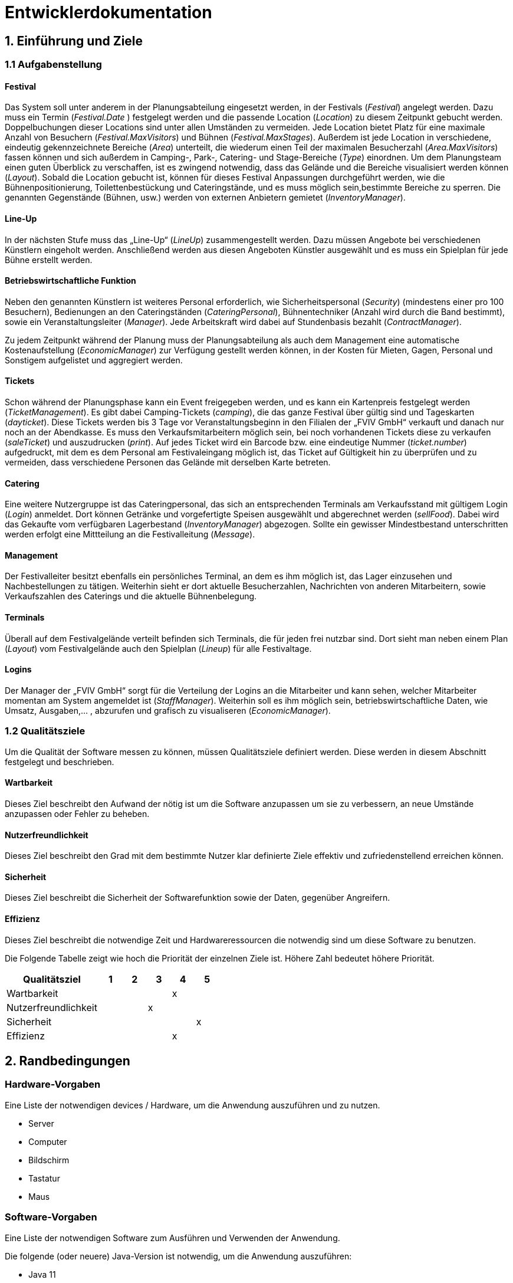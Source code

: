 
= Entwicklerdokumentation

== 1. Einführung und Ziele
=== 1.1 Aufgabenstellung
==== Festival
Das System soll unter anderem in der Planungsabteilung eingesetzt werden, in der Festivals (_Festival_) angelegt werden.
Dazu muss ein Termin (_Festival.Date_ ) festgelegt werden und die passende Location (_Location_) zu diesem Zeitpunkt gebucht werden.
Doppelbuchungen dieser Locations sind unter allen Umständen zu vermeiden. Jede Location bietet Platz für eine maximale Anzahl von Besuchern (_Festival.MaxVisitors_) und Bühnen (_Festival.MaxStages_).
Außerdem ist jede Location in verschiedene, eindeutig gekennzeichnete Bereiche (_Area_) unterteilt, die wiederum einen Teil der maximalen Besucherzahl (_Area.MaxVisitors_) fassen können und sich außerdem in Camping-, Park-, Catering- und Stage-Bereiche (_Type_) einordnen.
Um dem Planungsteam einen guten Überblick zu verschaffen, ist es zwingend notwendig, dass das Gelände und die Bereiche visualisiert werden können (_Layout_). Sobald die Location gebucht ist, können für dieses Festival Anpassungen durchgeführt werden,
wie die Bühnenpositionierung, Toilettenbestückung und Cateringstände, und es muss möglich sein,bestimmte Bereiche zu sperren. Die genannten Gegenstände (Bühnen, usw.) werden von externen Anbietern gemietet (_InventoryManager_).

==== Line-Up
In der nächsten Stufe muss das „Line-Up“ (_LineUp_) zusammengestellt werden. Dazu müssen Angebote bei verschiedenen Künstlern eingeholt werden. Anschließend werden aus diesen Angeboten Künstler ausgewählt und es muss ein Spielplan für jede Bühne erstellt werden.

==== Betriebswirtschaftliche Funktion
Neben den genannten Künstlern ist weiteres Personal erforderlich, wie Sicherheitspersonal (_Security_) (mindestens einer pro 100 Besuchern), Bedienungen an den Cateringständen (_CateringPersonal_), Bühnentechniker (Anzahl wird durch die Band bestimmt), sowie ein Veranstaltungsleiter (_Manager_).
Jede Arbeitskraft wird dabei auf Stundenbasis bezahlt (_ContractManager_).

Zu jedem Zeitpunkt während der Planung muss der Planungsabteilung als auch dem Management eine automatische Kostenaufstellung (_EconomicManager_) zur Verfügung gestellt werden können, in der Kosten für Mieten, Gagen, Personal und Sonstigem aufgelistet und aggregiert werden.

==== Tickets
Schon während der Planungsphase kann ein Event freigegeben werden, und es kann ein Kartenpreis festgelegt werden (_TicketManagement_). Es gibt dabei Camping-Tickets (_camping_), die das ganze Festival über gültig sind und Tageskarten (_dayticket_).
Diese Tickets werden bis 3 Tage vor Veranstaltungsbeginn in den Filialen der „FVIV GmbH“ verkauft und danach nur noch an der Abendkasse. Es muss den Verkaufsmitarbeitern möglich sein, bei noch vorhandenen Tickets diese zu verkaufen (_saleTicket_) und auszudrucken (_print_).
Auf jedes Ticket wird ein Barcode bzw. eine eindeutige Nummer (_ticket.number_) aufgedruckt, mit dem es dem Personal am Festivaleingang möglich ist, das Ticket auf Gültigkeit hin zu überprüfen und zu vermeiden, dass verschiedene Personen das Gelände mit derselben Karte betreten.

==== Catering
Eine weitere Nutzergruppe ist das Cateringpersonal, das sich an entsprechenden Terminals am Verkaufsstand mit gültigem Login (_Login_) anmeldet. Dort können Getränke und vorgefertigte Speisen ausgewählt und abgerechnet werden (_sellFood_). Dabei wird das Gekaufte vom verfügbaren Lagerbestand (_InventoryManager_) abgezogen.
Sollte ein gewisser Mindestbestand unterschritten werden erfolgt eine Mittteilung an die Festivalleitung (_Message_).

==== Management
Der Festivalleiter besitzt ebenfalls ein persönliches Terminal, an dem es ihm möglich ist, das Lager einzusehen und Nachbestellungen zu tätigen. Weiterhin sieht er dort aktuelle Besucherzahlen, Nachrichten von anderen Mitarbeitern, sowie Verkaufszahlen des Caterings und die aktuelle Bühnenbelegung.

==== Terminals
Überall auf dem Festivalgelände verteilt befinden sich Terminals, die für jeden frei nutzbar sind. Dort sieht man neben einem Plan (_Layout_) vom Festivalgelände auch den Spielplan (_Lineup_) für alle Festivaltage.

==== Logins
Der Manager der „FVIV GmbH“ sorgt für die Verteilung der Logins an die Mitarbeiter und kann sehen, welcher Mitarbeiter momentan am System angemeldet ist (_StaffManager_). Weiterhin soll es ihm möglich sein, betriebswirtschaftliche Daten, wie Umsatz, Ausgaben,... , abzurufen und grafisch zu visualiseren (_EconomicManager_).


=== 1.2 Qualitätsziele
Um die Qualität der Software messen zu können, müssen Qualitätsziele definiert werden.
Diese werden in diesem Abschnitt festgelegt und beschrieben.

==== Wartbarkeit

Dieses Ziel beschreibt den Aufwand der nötig ist um die Software anzupassen
um sie zu verbessern, an neue Umstände anzupassen oder Fehler zu beheben.

==== Nutzerfreundlichkeit

Dieses Ziel beschreibt den Grad mit dem bestimmte Nutzer klar definierte Ziele effektiv und zufriedenstellend erreichen können.

==== Sicherheit

Dieses Ziel beschreibt die Sicherheit der Softwarefunktion sowie der Daten, gegenüber Angreifern.

==== Effizienz

Dieses Ziel beschreibt die notwendige Zeit und Hardwareressourcen die notwendig sind um diese Software zu benutzen.

Die Folgende Tabelle zeigt wie hoch die Priorität der einzelnen Ziele ist. Höhere Zahl bedeutet höhere Priorität.
[options="header"]
[cols="4,1,1,1,1,1"]
|===
|Qualitätsziel | 1 | 2 | 3 | 4 | 5
|Wartbarkeit | | | | x |
|Nutzerfreundlichkeit | | | x | |
|Sicherheit | | | | | x
|Effizienz | | |  |  x |
|===

== 2. Randbedingungen
=== Hardware-Vorgaben
Eine Liste der notwendigen devices / Hardware, um die Anwendung auszuführen und zu nutzen.

* Server
* Computer
* Bildschirm
* Tastatur
* Maus

=== Software-Vorgaben
Eine Liste der notwendigen Software zum Ausführen und Verwenden der Anwendung.

Die folgende (oder neuere) Java-Version ist notwendig, um die Anwendung auszuführen:

* Java 11

Die folgende (oder neuere) Maven-Version ist notwendig, um die Anwendung auszuführen:

* Apache Maven 3.6.2

Die folgende (oder neuere) Browser-Versionen sind notwendig, um die Anwendung auszuführen:

* Google Chrome 78.0.3904.70

=== Vorgaben zum Betrieb des Software
Dieser Abschnitt gibt einen Überblick darüber, wie das Produkt nach Fertigstellung und unter welchen Umständen verwendet werden soll.

Das System wird von FVIV GmbH verwendet, damit die Firma sich um seine Festivals zu kümmern. Die Software soll auf einem Server laufen und interessierten Kunden(Festivalbesucher) über das Internet (über einen Browser) rund um die Uhr zur Verfügung stehen.

Die Hauptnutzer der Software sind Mitarbeiter in einer Firma, die angeblich typische Website-Navigationsschema kennen.

Alle Daten müssen dauerhaft auf Git gespeichert sein und lokal unter localhost:8080 abrufbar sein.

== 3. Kontextabgrenzung
=== Kontextdiagramm
image:models/analysis/Systemgrenze_und_Top-Level-Architektur/festivalmanager_context.svg[context diagram]

== 4. Lösungsstrategie
=== 4.1 Erfüllung der Qualitätsziele
[options="header"]
|=== 
|Qualitätsziel |Lösungsansatz
|Wartbarkeit a|
* Modularität Das System wird in voneinander unabhängige Komponenten gegliedert, sodass Änderung innerhalb einer Komponenten
keine Veränderung an der Interaktion mit anderen Komponenten haben.

* Modifizierbarkeit Es wird sichergestellt, dass das System  modifiert und erweitert werden kann
ohne Einschränkungen in der aktuellen Funktionsweise

|Nutzerfreundlichkeit a|
* Erlernbarkeit Das System ist leicht zu verstehen und zu benutze. Dies wird erreicht durch Beschreibungen.
* Fehlerbehandlung Ein Fehler durch Nutzereingabe führt nicht zum Absturz der Software/ Fehler verursachende Eingabe wird verhindert.
* Nutzeroberfläche Das System hat eine angenehme Intuitive grafische Nutzeroberfläche
|Sicherheit a|
* Verantwortlichkeit Aktionen können zurückverfolgt werden zu einer eindeutigen Person oder Gruppe. Um dies zu erreichen wird jede Eingabe mit einem Nutzerkonto verbunden.
* Berechtigungen Das Verändern von Daten ist nur mit entsprechenden Berechtigungen möglich.
* Vetraulichkeit Der Zugriff auf Daten ist nur mögclih mit entsprechenden Berechtigungen.
| Effizienz a|
* Speichereffizienz Verringern der Speichernutzung von Daten, Funktionen durch verwenden von geplanter Softwarestruktur
* Geschwindigkeit Erreichen einer hohen Geschwindigkeit durch Nutzen von effizienten Algorhithmen und Datenstrukturen.
|===

=== 4.2 Softwarearchitektur
Client-Server-Modell der Anwendung.
Der Client enthält nur HTML- und CSS-Dateien. Die Anwendungslogik ist auf dem Server implementiert.

HTML-Templates werden clientseitig mit den entsprechenden CSS-Stylesheets dargestellt. Die in den Vorlagen angezeigten Daten werden von Thymeleaf bereitgestellt. Thymeleaf erhält die notwendigen Daten von den Controller-Klassen, die im Backend implementiert sind. Diese Controller-Klassen hingegen verwenden Instanzen und Methoden der Modellklassen. Standardmäßig speichert eine zugrunde liegende H2-Datenbank die Daten persistent.

=== 4.2.1 Client-Server-Diagram

image::./models/design/NetworkPng.png["NetworkPng", 100%, 100%, pdfwidth=100%, align=center]



=== 4.3 Entwurfsentscheidungen
==== 4.3.1 Verwendete Muster
* Spring MVC
* Singleton

==== 4.3.2 Persistenz
Um die erstellten Festivals und die zugehörigen Informationen persistent zu speichern, verwenden wir eine eingebettete H2-Datenbank. Um mit unseren Objekten arbeiten zu können, wird objektrelationales Mapping mit Hilfe von Hibernate realisiert. Um den Verlust von Daten von Vorn herein auszuschließen wird die persistente Speicherung von Beginn an aktiviert. 

==== 4.3.3 Benutzeroberfläche
Die Benutzeroberfläche unserer Applikation wird hauptsächlich über HTML und CSS realisiert. Optional werden wir JavaScript einsetzen, un das Nutzererlebnis so ansprechend wie möglich zu gestalten. Hierbei ist uns jedoch wichtig, dass die Oberfläche sowohl mit, als auch ohne JavaScript genutzt werden kann. 
Um das Programm weiterhin möglichst browserunspezifisch zu testen und die größtmögliche Flexibilität zu bieten, wird die Software für die folgenden Browsern optimiert: 

* Google Chrome, Version 78.0.3904.97

==== 4.3.4 Verwendung externer Frameworks

[options="header", cols="1,3,3"]
|===
|Externe Klasse |Pfad der externen Klasse |Verwendet von (Klasse der eigenen Anwendung)
|Accountency |org.salespointframework.accountancy |EconomicManager
|AccountencyEntry |org.salespointframework.accountancy |EconomicList, EconomicManager
|Assert |org.springframework.util|EconomicController, TicketController, TicketManagementLocation, Staff
|Catalog |org.salespointframework.catalog|Inventory
|CrudRepository |org.springframework.data.repository |CampingticketRepository, DayticketRepository, Festival, Staff, Location
|DataInitializer |org.salespointframework.core |Inventory, Staff, Location
|Errors |org.springframework.validation |EconomicController, TicketController, Staff, Location
|GetMapping |org.springframework.web.bind.annotation.GetMapping |EconomicController, TicketController, LocationController
|Metric |org.salespointframework.quantity.Metric| TicketBuilder
|Model |org.springframework.ui |EconomicController, TicketController, ContractManager, Inventory, Festival, Location, Staff
|ModelAttribute |org.springframework.web.bind.annotation.ModelAttribute| EconomicController, TicketController
|MonetaryAmount |javax.money.MonetaryAmount |EconomicManager
|Money |org.javamoney.moneta.Money |EconomicManager, TicketBuilder
|PostMapping |org.springframework.web.bind.annotation.PostMapping |TicketController, LocationController
|Product |org.salespointframework.catalog |Inventory
|Quantity |org.salespointframework.quantity |Inventory, TicketBuilder, TicketManagement
|Role |org.salespointframework.useraccount |Staff
|StereoType Controller |org.springframework.stereotype |ContractManager
|Streamable |org.springframework.data.util |Staff
|UniqueInventory |org.salespointframework.inventory | Inventory
|UniqueInventoryItem |org.salespointframework.inventory |Inventory
|UserAccount |org.salespointframework.useraccount |Staff
|UserAccountManager |org.salespointframework.useraccount |Staff
|Valid |javax.validation.Valid |EconomicController, TicketController, LocationController
|===

== 5. Bausteinsicht

=== 5.1 Package Diagram
image:./models/design/Package_Diagram.svg[package diagram]

=== 5.1.1 EconomicManager

image::./models/design/Bausteinsicht_EconomicManager.PNG["Bausteinsicht EconomicManager", 100%, 100%, pdfwidth=100%, align=center]

[options="header"]
|=== 
|Klasse/Enumeration |Beschreibung
|EconomicController |Der EconomicController dient zum Parsen zwischen HTML und Java
|EconomicList       |Die EconomicList ermöglicht die Herstellung eines Zusammenhangs von Ausgaben und Einnahmen zu bestimmten Festivals
|EconomicManager    |Diese Klasse dient zur zentralen Verwaltung aller Einnahmen und Ausgaben, um eine Übersicht zu ermöglichen.
|===

=== 5.1.2 TicketManagement

image::./models/design/Bausteinsicht_TicketManager.PNG["Bausteinsicht TicketManager", 100%, 100%, pdfwidth=100%, align=center]

[options="header"]
|=== 
|Klasse/Enumeration |Beschreibung
|TicketController   |Der TicketControler dient zum Parsen zwischen HTML und Java
|TicketBuilder      |Der TicketBuilder ermöglicht es, Tickets bestimmten Festivals zuzuordnen
|TicketManagement   |Das TicketManagement dient der Speicherung aller ausgegebenen Tickets, um einen späteren Ausdruck und die Kontrolle zu ermöglichen und das doppelte Verwenden einer Eintrittskarte zu verhindern.
|Campingticket      |Das Ticket dient zum Erstellen einzelner, indvidueller Campingtickets
|Dayticket          |Das Ticket dient zum Erstellen einzelner, indvidueller Tagestickets
|CampingticketRepository |Das Repository dient zum Speichern der Campingtickets
|DayticketRepository        |Das Repository dient zum Speichern der Tagstickets     
|Sort               |Enumeration um das Ticket als DAYTICKET oder CAMPING zu kategorisieren und so Berechtigungen für die Besucher festzulegen.
|EconomicManager    |Der Verkauf von Tickets ist eine Einnahmequelle, die Beträge werden in die Kosten/Ertrag-Übersicht übergeben.
|===

=== 5.1.3 ContractsManager

image::./models/design/Bausteinsicht_ContractManager.png["BausteinsichtContractManager", 100%, 100%, pdfwidth=100%, align=center]

[options="header"]
|=== 
|Klasse/Enumeration |Beschreibung
|ContractController |Der Contractcontroller dient zur Ausgabe aller notwendigen Daten an das Thymeleaf Template zur Einarbeitung der Daten in die notwendige HTML-Page.
|ContractManager    |Der ContractManager kann Contracts erstellen und die passenren Stages dazu speichern.
|Contract               |Die Contractklasse dient dazu Contracts zwischen Künstlern und der FVIV zu erstellen, welche dann an den ContractsManager übergeben werden können und gespeichert werden.
|===


=== 5.1.4 Inventory

image::./models/design/InventoryPackage.svg["InventoryPackage", 100%, 100%, pdfwidth=100%, align=center]

[options="header"]
|=== 
|Klasse/Enumeration     |Beschreibung
|InventoryController    |Der InventoryController dient zur Ausgabe aller notwendigen Daten an das Thymeleaf Template zur Einarbeitung der Daten in die notwendige HTML-Page.
|InventoryManager       |Der InventoryManager ist die Schnittstelle zum auslesen und nachbestellen von Items im Inventar.
|Item                   |Die Item Klasse stellt die Produkte dar die vom Cateringpersonal verkauft werden können.
|CatalogInitializer     |Der CatalogInitializer erstellt zum Beginn des Programmablaufs alle Items im Katalog.
|InventoryInitializer   |Der InventoryInitializer erstellt zum Beginn des Programmablaufs alle Items im Inventar aus den Daten des Katalogs.
|===

=== 5.1.5 Festival

image::./models/design/FestivalPackage.svg["FestivalPackage", 100%, 100%, pdfwidth=100%, align=center]

[options="header"]
|=== 
|Klasse/Enumeration     |Beschreibung
|FestivalController     |Der FestivalController dient zur Ausgabe aller notwendigen Daten an das Thymeleaf Template zur Einarbeitung der Daten in die notwendige HTML-Page.
|FestivalInitializer    |Der FestivalInitializer erstellt zum Beginn des Programmablaufs alle Festivals zu Testzwecken in der Datenbank.
|Festival               |Die Festival Klasse repräsentiert die stattfindenden Festivals.
|===

=== 5.1.6 Location

image:./models/design/Bausteinsicht_Location.svg[class design diagram - location]

[options="header"]
|===
|Klasse/Enumeration |Beschreibung
|LocationController|Der LocationController dient zur Ausgabe aller notwendigen Daten an das Thymeleaf Template zur Einarbeitung der Daten in die notwendige HTML-Page.
|LocationManager|Der LocationManager ist die Klasse in der Accounts erstellt / verändert werden.
|LocationDataInitializer|Der LocationDataInitializer erstellt zum Beginn des Programmablaufs alle Festivals zu Testzwecken in der Datenbank.
|Location   |Die Location fasst alle Areas zusammen und gibt dabei eine Übersicht über die Anzahl der Besucher, Bühnen, etc.
|LocationForm|LocationForm ist das Formular, dass zur Erstellung neues Locations ausgefüllt werden muss.
|LocationRepository|LocationRepository ist die Datenbank zur Speicherung aller Locations.
|Area       |Areas sind einzelne Bestandteile einer Festival-Location, die verschiedene Funktionen (Type) einnehmen können.
|AreaForm   |AreaForm ist das Formular, dass zur Erstellung neues Areas ausgefüllt werden muss.
|AreaRepository|AreaRepository ist die Datenbank zur Speicherung aller Areas.
|Stage      |Eine Stage ist eine Bühne mit individuellem Programm (Lineup), welches über diese Klasse auch verändert und eingesehen werden kann.
|StageForm  |StageForm ist das Formular, dass zur Erstellung neues Stages ausgefüllt werden muss.
|StageRepository|StageRepository ist die Datenbank zur Speicherung aller Stages.
|Lineup   |Das Lineup enthält Festivals, Verträge sowie Daten und Zeiten. Lineup zeigt, wann und wer auf welchem Festival auftritt.
|LineupForm|LineupForm ist das Formular, dass zur Erstellung neues Lineups ausgefüllt werden muss.
|LineupRepository|LineupRepository ist die Datenbank zur Speicherung aller Lineups.
|Type       |Der Type spezifiziert die Area und damit ihre Funktionen in der Location: +
 +
- CAMPING: Ist ein Bereich für Zelte und andere Schlafmöglichkeiten. +
- PARK: Dient zum Abstellen von Fahrzeugen, welche zur An- und Abreise verwendet werden. +
- CATERING: In diesem Bereich werden Cateringstände aufgestellt, Essen und Getränke verkauft. +
- STAGE: In diesem Bereich stehen eine oder mehrere Bühnen, auf denen die Künstler auftreten.
|===

=== 5.1.7 Staff

image::./models/design/Bausteinsicht_StaffManager.svg["StaffManager", 100%, 100%, pdfwidth=100%, align=center]

[options="header"]
|=== 
|Klasse/Enumeration     		|Beschreibung
|Account     				|Modelliert die Zugangsdaten und betriebswirtschaftlichen Daten der Mitarbeiter. Jeder Mitarbeiter entspricht einer Instanz.
|AccountController    			|Nimmt Html request entgegen und gibt die Entsprechende Template zurück.
|AccountDataInitializer               	|Initialisiert die Daten in der Datenbank.
|AccountManager				|Ist die Klasse in der Accounts erstellt / verändert werden.
|AccountRepository			|Ist die Datenbank zur Speicherung aller Accounts.
|CreationForm 				|Ist das Formular, dass zur Erstellung neuer Accounts ausgefüllt werden muss.
|Message				|Modelliert die Nachrichten zwischen zwei Accounts. 
|Type 					|Beschreibt den Zustand der Nachricht ob versandt, empfangen u.ä..
|===




=== 5.2 Rückverfolgbarkeit zwischen Analyse- und Entwurfsmodell

[options="header"]
|===
|Klasse/Enumeration (Analysemodell) |Klasse/Enumeration (Entwurfsmodell)
|                                   |TicketController erstellt.
|Ticketmanager                      |TicketManager
|Ticket                             |Ticket
|Sort                               |Sort
|                                   |EconomicController erstellt.
|EconomicManager                    |EconomicManager
|PositiveAmount                     |AccountencyEntry
|NegativeAmount                     |AccountencyEntry
|ContractsManager                   |ContractManager
|Contract                           |Contract
|                                   |ContractController erstellt.
|Item                               |Item
|InventoryManager                   |InventoryManager
|                                   |InventoryController erstellt.
|                                   |InventoryInitializer erstellt.
|                                   |CatalogInitializer erstellt.
|Festival                           |Festival
|Festivalmanager                    |FestivalManager
|                                   |FestivalController erstellt.
|                                   |FestivalInitializer erstellt.
|StaffManager 			    |AccountManager
|Staff				    |Account
|Login 				    |Account
|CateringPersonal		    |Account
|Security				|Account
|Manager				|Account
|TicketSalesman				|Account
|MessageController 			|Account
|Message           			|Message
|					|Type
|===

== 6. Laufzeitsicht

=== 6.1 EconomicManager

image::./models/design/Laufzeitsicht_EconomicManager.PNG["Laufzeitsicht EconomicManager", 100%, 100%, pdfwidth=100%, align=center]

=== 6.2 TicketManager

image::./models/design/Laufzeitsicht_TicketManager.PNG["Laufzeitsicht TicketManager", 100%, 100%, pdfwidth=100%, align=center]

=== 6.3 ContractManager

image::./models/design/Laufzeitsicht_ContractManager.png["Laufzeitsicht ContractManager", 100%, 100%, pdfwidth=100%, align=center]

=== 6.4 Inventory

image::./models/design/seq_inventory.svg["Laufzeitsicht Inventory", 100%, 100%, pdfwidth=100%, align=center]

=== 6.5 Festival

image::./models/design/seq_festival.svg["Laufzeitsicht Festival", 100%, 100%, pdfwidth=100%, align=center]

=== 6.6 Location
image:./models/design/Laufzeitsicht_Location.svg[sequence diagram - location]

=== 6.7 Staff
image:./models/design/seq_staff.svg["Laufzeitsicht Staff", 100%, 100%, pdfwidth=100%, align=center]
